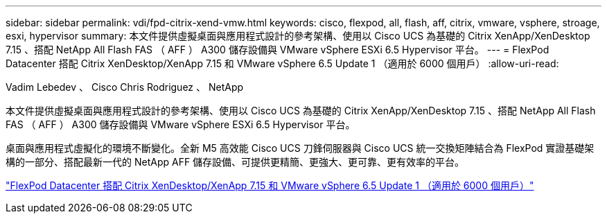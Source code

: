 ---
sidebar: sidebar 
permalink: vdi/fpd-citrix-xend-vmw.html 
keywords: cisco, flexpod, all, flash, aff, citrix, vmware, vsphere, stroage, esxi, hypervisor 
summary: 本文件提供虛擬桌面與應用程式設計的參考架構、使用以 Cisco UCS 為基礎的 Citrix XenApp/XenDesktop 7.15 、搭配 NetApp All Flash FAS （ AFF ） A300 儲存設備與 VMware vSphere ESXi 6.5 Hypervisor 平台。 
---
= FlexPod Datacenter 搭配 Citrix XenDesktop/XenApp 7.15 和 VMware vSphere 6.5 Update 1 （適用於 6000 個用戶）
:allow-uri-read: 


Vadim Lebedev 、 Cisco Chris Rodriguez 、 NetApp

[role="lead"]
本文件提供虛擬桌面與應用程式設計的參考架構、使用以 Cisco UCS 為基礎的 Citrix XenApp/XenDesktop 7.15 、搭配 NetApp All Flash FAS （ AFF ） A300 儲存設備與 VMware vSphere ESXi 6.5 Hypervisor 平台。

桌面與應用程式虛擬化的環境不斷變化。全新 M5 高效能 Cisco UCS 刀鋒伺服器與 Cisco UCS 統一交換矩陣結合為 FlexPod 實證基礎架構的一部分、搭配最新一代的 NetApp AFF 儲存設備、可提供更精簡、更強大、更可靠、更有效率的平台。

link:https://www.cisco.com/c/en/us/td/docs/unified_computing/ucs/UCS_CVDs/cisco_ucs_xd715esxi65u1_flexpod.html["FlexPod Datacenter 搭配 Citrix XenDesktop/XenApp 7.15 和 VMware vSphere 6.5 Update 1 （適用於 6000 個用戶）"^]
